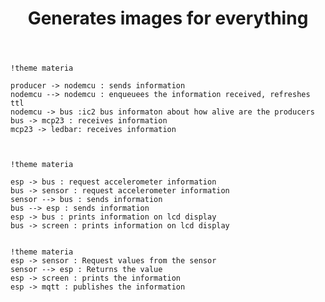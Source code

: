 #+TITLE: Generates images for everything

#+begin_src plantuml :file img/mqtt-seq.png :dir .
!theme materia

producer -> nodemcu : sends information
nodemcu --> nodemcu : enqueuees the information received, refreshes ttl
nodemcu -> bus :ic2 bus informaton about how alive are the producers
bus -> mcp23 : receives information
mcp23 -> ledbar: receives information


#+end_src

#+RESULTS:
[[file:img/mqtt-seq.png]]

#+begin_src plantuml :file img/dataproducer2.png :dir .
!theme materia

esp -> bus : request accelerometer information
bus -> sensor : request accelerometer information
sensor --> bus : sends information
bus --> esp : sends information
esp -> bus : prints information on lcd display
bus -> screen : prints information on lcd display

#+end_src

#+RESULTS:
[[file:img/dataproducer2.png]]

#+begin_src plantuml :file img/dataproducer1.png :dir .
!theme materia
esp -> sensor : Request values from the sensor
sensor --> esp : Returns the value
esp -> screen : prints the information
esp -> mqtt : publishes the information
#+end_src

#+RESULTS:
[[file:img/dataproducer1.png]]
